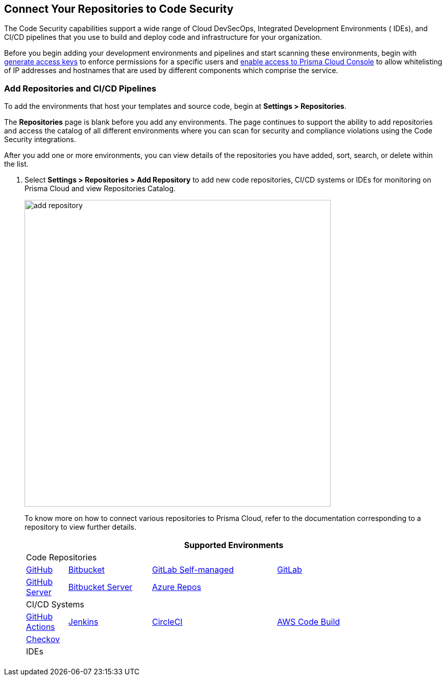 == Connect Your Repositories to Code Security

The Code Security capabilities support a wide range of Cloud DevSecOps, Integrated Development Environments ( IDEs), and CI/CD pipelines that you use to build and deploy code and infrastructure for your organization.

Before you begin adding your development environments and pipelines and start scanning these environments, begin with <<_generate-access-keys,generate access keys>> to enforce permissions for a specific users and https://docs.paloaltonetworks.com/prisma/prisma-cloud/prisma-cloud-admin/get-started-with-prisma-cloud/enable-access-prisma-cloud-console.html#id7cb1c15c-a2fa-4072-%20b074-063158eeec08[enable access to Prisma Cloud Console] to allow whitelisting of IP addresses and hostnames that are used by different components which comprise the service.

[.task]
=== Add Repositories and CI/CD Pipelines

To add  the environments that host your templates and source code, begin at *Settings > Repositories*.

The *Repositories* page is blank before you add any environments. The page continues to support the ability to add repositories and access the catalog of all different environments where you can scan for security and compliance violations using the Code Security integrations.

After you add one or more environments, you can view details of the repositories you have added, sort, search, or delete within the list.

[.procedure]
. Select *Settings > Repositories > Add Repository* to add new code repositories, CI/CD systems or IDEs for monitoring on Prisma Cloud and view Repositories Catalog.
+
image::add-repository.png[width=600]
+
To know more on how to connect various repositories to Prisma Cloud, refer to the documentation corresponding to a repository to view further details.
+
[cols="1,2,3,4", options="header"]
|===
4+|Supported Environments

4+| Code Repositories

|xref:add-github.adoc[GitHub]
|xref:add-bitbucket.adoc[Bitbucket]
|xref:add-gitlab-selfmanaged.adoc[GitLab Self-managed]
|xref:add-gitlab.adoc[GitLab]

|xref:add-github-server.adoc[GitHub Server]
|xref:add-bitbucket-server.adoc[Bitbucket Server]
|xref:add-azurerepos.adoc[Azure Repos]
|

4+| CI/CD Systems

|xref:add-github-actions.adoc[GitHub Actions]
|xref:add-jenkins.adoc[Jenkins]
|xref:add-circleci.adoc[CircleCI]
|xref:add-aws-codebuild.adoc[AWS Code Build]

|xref:add-checkov.adoc[Checkov]
|
|
|

4+| IDEs

|
|
|
|

|===